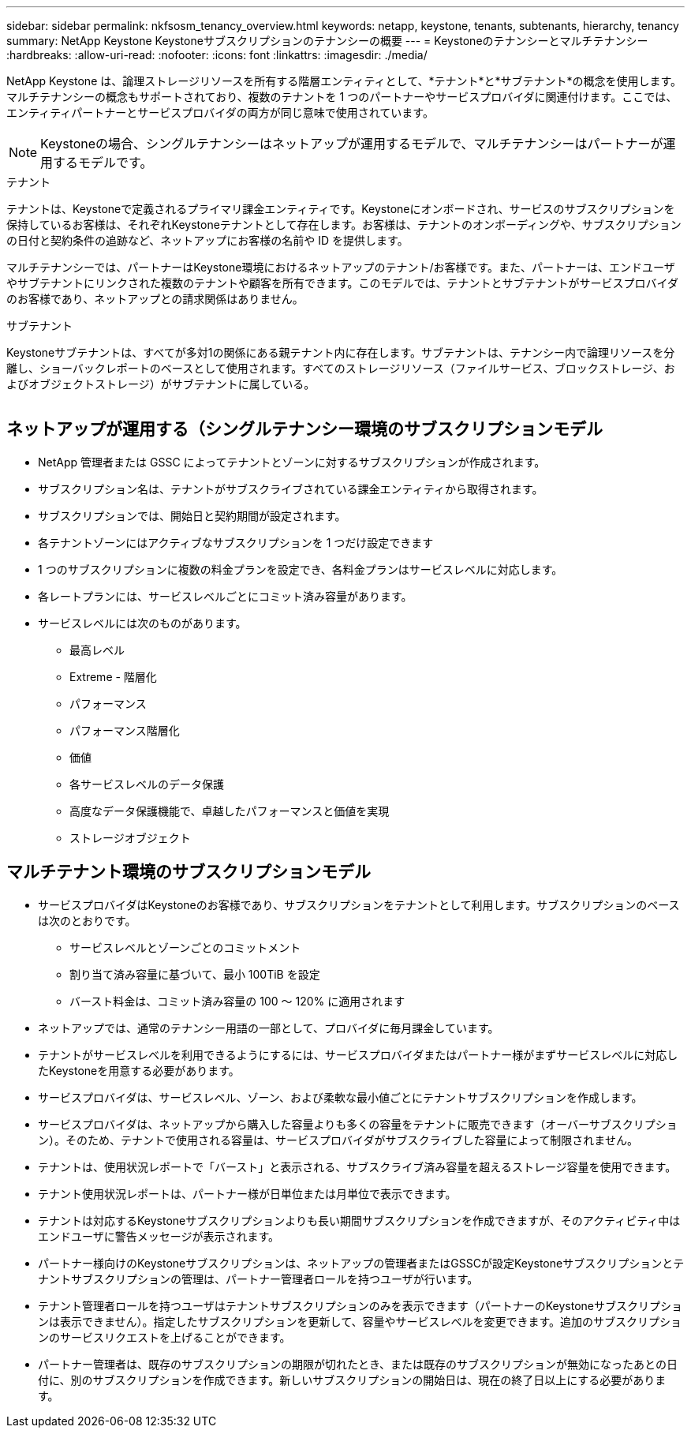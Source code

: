 ---
sidebar: sidebar 
permalink: nkfsosm_tenancy_overview.html 
keywords: netapp, keystone, tenants, subtenants, hierarchy, tenancy 
summary: NetApp Keystone Keystoneサブスクリプションのテナンシーの概要 
---
= Keystoneのテナンシーとマルチテナンシー
:hardbreaks:
:allow-uri-read: 
:nofooter: 
:icons: font
:linkattrs: 
:imagesdir: ./media/


[role="lead"]
NetApp Keystone は、論理ストレージリソースを所有する階層エンティティとして、*テナント*と*サブテナント*の概念を使用します。マルチテナンシーの概念もサポートされており、複数のテナントを 1 つのパートナーやサービスプロバイダに関連付けます。ここでは、エンティティパートナーとサービスプロバイダの両方が同じ意味で使用されています。


NOTE: Keystoneの場合、シングルテナンシーはネットアップが運用するモデルで、マルチテナンシーはパートナーが運用するモデルです。

.テナント
テナントは、Keystoneで定義されるプライマリ課金エンティティです。Keystoneにオンボードされ、サービスのサブスクリプションを保持しているお客様は、それぞれKeystoneテナントとして存在します。お客様は、テナントのオンボーディングや、サブスクリプションの日付と契約条件の追跡など、ネットアップにお客様の名前や ID を提供します。

マルチテナンシーでは、パートナーはKeystone環境におけるネットアップのテナント/お客様です。また、パートナーは、エンドユーザやサブテナントにリンクされた複数のテナントや顧客を所有できます。このモデルでは、テナントとサブテナントがサービスプロバイダのお客様であり、ネットアップとの請求関係はありません。

.サブテナント
Keystoneサブテナントは、すべてが多対1の関係にある親テナント内に存在します。サブテナントは、テナンシー内で論理リソースを分離し、ショーバックレポートのベースとして使用されます。すべてのストレージリソース（ファイルサービス、ブロックストレージ、およびオブジェクトストレージ）がサブテナントに属している。

image:nkfsosm_image10.png[""]



== ネットアップが運用する（シングルテナンシー環境のサブスクリプションモデル

* NetApp 管理者または GSSC によってテナントとゾーンに対するサブスクリプションが作成されます。
* サブスクリプション名は、テナントがサブスクライブされている課金エンティティから取得されます。
* サブスクリプションでは、開始日と契約期間が設定されます。
* 各テナントゾーンにはアクティブなサブスクリプションを 1 つだけ設定できます
* 1 つのサブスクリプションに複数の料金プランを設定でき、各料金プランはサービスレベルに対応します。
* 各レートプランには、サービスレベルごとにコミット済み容量があります。
* サービスレベルには次のものがあります。
+
** 最高レベル
** Extreme - 階層化
** パフォーマンス
** パフォーマンス階層化
** 価値
** 各サービスレベルのデータ保護
** 高度なデータ保護機能で、卓越したパフォーマンスと価値を実現
** ストレージオブジェクト






== マルチテナント環境のサブスクリプションモデル

* サービスプロバイダはKeystoneのお客様であり、サブスクリプションをテナントとして利用します。サブスクリプションのベースは次のとおりです。
+
** サービスレベルとゾーンごとのコミットメント
** 割り当て済み容量に基づいて、最小 100TiB を設定
** バースト料金は、コミット済み容量の 100 ～ 120% に適用されます


* ネットアップでは、通常のテナンシー用語の一部として、プロバイダに毎月課金しています。
* テナントがサービスレベルを利用できるようにするには、サービスプロバイダまたはパートナー様がまずサービスレベルに対応したKeystoneを用意する必要があります。
* サービスプロバイダは、サービスレベル、ゾーン、および柔軟な最小値ごとにテナントサブスクリプションを作成します。
* サービスプロバイダは、ネットアップから購入した容量よりも多くの容量をテナントに販売できます（オーバーサブスクリプション）。そのため、テナントで使用される容量は、サービスプロバイダがサブスクライブした容量によって制限されません。
* テナントは、使用状況レポートで「バースト」と表示される、サブスクライブ済み容量を超えるストレージ容量を使用できます。
* テナント使用状況レポートは、パートナー様が日単位または月単位で表示できます。
* テナントは対応するKeystoneサブスクリプションよりも長い期間サブスクリプションを作成できますが、そのアクティビティ中はエンドユーザに警告メッセージが表示されます。
* パートナー様向けのKeystoneサブスクリプションは、ネットアップの管理者またはGSSCが設定Keystoneサブスクリプションとテナントサブスクリプションの管理は、パートナー管理者ロールを持つユーザが行います。
* テナント管理者ロールを持つユーザはテナントサブスクリプションのみを表示できます（パートナーのKeystoneサブスクリプションは表示できません）。指定したサブスクリプションを更新して、容量やサービスレベルを変更できます。追加のサブスクリプションのサービスリクエストを上げることができます。
* パートナー管理者は、既存のサブスクリプションの期限が切れたとき、または既存のサブスクリプションが無効になったあとの日付に、別のサブスクリプションを作成できます。新しいサブスクリプションの開始日は、現在の終了日以上にする必要があります。

